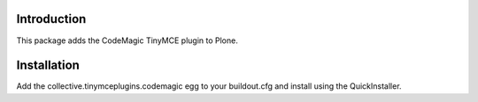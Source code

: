 Introduction
============
This package adds the CodeMagic TinyMCE plugin to Plone.

Installation
============
Add the collective.tinymceplugins.codemagic egg to your buildout.cfg and install
using the QuickInstaller.

